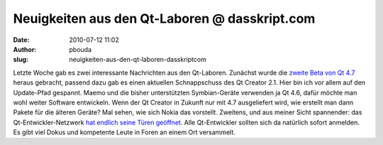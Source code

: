 Neuigkeiten aus den Qt-Laboren @ dasskript.com
##############################################
:date: 2010-07-12 11:02
:author: pbouda
:slug: neuigkeiten-aus-den-qt-laboren-dasskriptcom

Letzte Woche gab es zwei interessante Nachrichten aus den Qt-Laboren.
Zunächst wurde die `zweite Beta von Qt 4.7`_ heraus gebracht, passend
dazu gab es einen aktuellen Schnappschuss des Qt Creator 2.1. Hier bin
ich vor allem auf den Update-Pfad gespannt. Maemo und die bisher
unterstützten Symbian-Geräte verwenden ja Qt 4.6, dafür möchte man wohl
weiter Software entwickeln. Wenn der Qt Creator in Zukunft nur mit 4.7
ausgeliefert wird, wie erstellt man dann Pakete für die älteren Geräte?
Mal sehen, wie sich Nokia das vorstellt. Zweitens, und aus meiner Sicht
spannender: das Qt-Entwickler-Netzwerk `hat endlich seine Türen
geöffnet`_. Alle Qt-Entwickler sollten sich da natürlich sofort
anmelden. Es gibt viel Dokus und kompetente Leute in Foren an einem Ort
versammelt.

.. raw:: html

   <p>

.. raw:: html

   <script type="text/javascript"></p><p>var flattr_uid = '12306';</p><p>var flattr_tle = 'Neuigkeiten aus den Qt-Laboren';</p><p>var flattr_dsc = 'Letzte Woche gab es zwei interessante Nachrichten aus den Qt-Laboren. Zunächst wurde die zweite Beta von Qt 4.7 heraus gebracht, passend dazu gab es einen aktuellen Schnappschuss des Qt Creator 2.1. H...';</p><p>var flattr_cat = 'text';</p><p>var flattr_lng = 'de_DE';</p><p>var flattr_tag = 'Qt Creator, Roadmap';</p><p>var flattr_url = 'http://www.dasskript.com/blogposts/54';</p><p>var flattr_btn = 'compact';</p><p></script>

.. raw:: html

   </p>

.. raw:: html

   <p>

.. raw:: html

   <script src="http://api.flattr.com/button/load.js" type="text/javascript"></script>

.. raw:: html

   </p>

.. raw:: html

   </p>

.. _zweite Beta von Qt 4.7: http://labs.trolltech.com/blogs/2010/07/08/qt-47-beta2-and-qt-creator-21-snapshots-available/
.. _hat endlich seine Türen geöffnet: http://labs.trolltech.com/blogs/2010/07/08/the-qt-developer-network-opens-the-gates/
